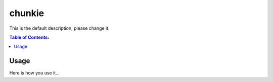 =======
chunkie
=======

This is the default description, please change it.

.. contents:: Table of Contents:
   :local:

Usage
=====

Here is how you use it...
